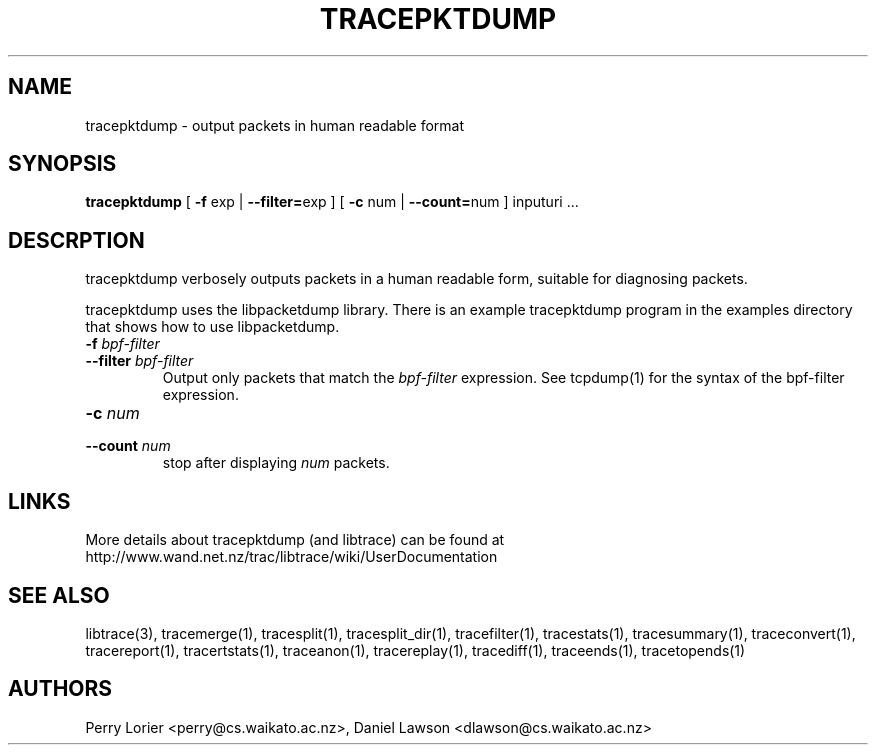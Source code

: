 .TH TRACEPKTDUMP "1" "November 2005" "tracepktdump (libtrace)" "User Commands"
.SH NAME
tracepktdump \- output packets in human readable format
.SH SYNOPSIS
.B tracepktdump
[ \fB-f\fR exp | \fB--filter=\fRexp ]
[ \fB-c\fR num | \fB--count=\fRnum ]
inputuri ...

.SH DESCRPTION
tracepktdump verbosely outputs packets in a human readable form, suitable for
diagnosing packets.

tracepktdump uses the libpacketdump library.  There is an example tracepktdump 
program in the examples directory that shows how to use libpacketdump.

.TP
.PD 0
.BI \-f " bpf-filter"
.TP
.PD
.BI \-\^\-filter " bpf-filter"
Output only packets that match the \fIbpf-filter\fR expression.  See 
tcpdump(1) for the syntax of the bpf-filter expression.

.TP
.PD 0
.BI \-c " num"
.TP
.PD
.BI \-\^\-count " num"
stop after displaying \fInum\fR packets.

.SH LINKS
More details about tracepktdump (and libtrace) can be found at
http://www.wand.net.nz/trac/libtrace/wiki/UserDocumentation

.SH SEE ALSO
libtrace(3), tracemerge(1), tracesplit(1), tracesplit_dir(1), tracefilter(1),
tracestats(1), tracesummary(1), traceconvert(1), tracereport(1), 
tracertstats(1), traceanon(1), tracereplay(1), tracediff(1),
traceends(1), tracetopends(1)

.SH AUTHORS
Perry Lorier <perry@cs.waikato.ac.nz>, Daniel Lawson <dlawson@cs.waikato.ac.nz>

